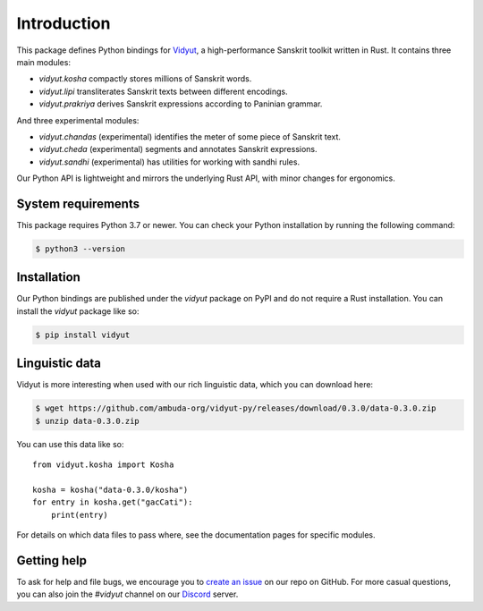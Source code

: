Introduction
============

This package defines Python bindings for `Vidyut`_, a high-performance Sanskrit
toolkit written in Rust. It contains three main modules:

- `vidyut.kosha` compactly stores millions of Sanskrit words.

- `vidyut.lipi` transliterates Sanskrit texts between different encodings.

- `vidyut.prakriya` derives Sanskrit expressions according to Paninian grammar.

And three experimental modules:

- `vidyut.chandas` (experimental) identifies the meter of some piece of Sanskrit text.

- `vidyut.cheda` (experimental) segments and annotates Sanskrit expressions.

- `vidyut.sandhi` (experimental) has utilities for working with sandhi rules.

Our Python API is lightweight and mirrors the underlying Rust API, with minor
changes for ergonomics.

.. _Vidyut: https://github.com/ambuda-org/vidyut


System requirements
-------------------

This package requires Python 3.7 or newer. You can check your Python
installation by running the following command:

.. code-block:: text

    $ python3 --version


Installation
------------

Our Python bindings are published under the `vidyut` package on PyPI and do not
require a Rust installation. You can install the `vidyut` package like so:

.. code-block:: text

    $ pip install vidyut


Linguistic data
---------------

Vidyut is more interesting when used with our rich linguistic data, which you
can download here:

.. code-block:: text

    $ wget https://github.com/ambuda-org/vidyut-py/releases/download/0.3.0/data-0.3.0.zip
    $ unzip data-0.3.0.zip

You can use this data like so::

    from vidyut.kosha import Kosha

    kosha = kosha("data-0.3.0/kosha")
    for entry in kosha.get("gacCati"):
        print(entry)

For details on which data files to pass where, see the documentation pages for
specific modules.


Getting help
------------

To ask for help and file bugs, we encourage you to `create an issue`_ on our
repo on GitHub. For more casual questions, you can also join the `#vidyut` channel
on our `Discord`_ server.

.. _`create an issue`: https://github.com/ambuda-org/vidyut/issues
.. _Discord: https://discord.gg/7rGdTyWY7Z

